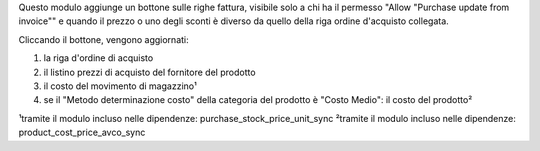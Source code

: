Questo modulo aggiunge un bottone sulle righe fattura, visibile solo a chi ha il permesso "Allow "Purchase update from invoice"" e quando il prezzo o uno degli sconti è diverso da quello della riga ordine d'acquisto collegata.

Cliccando il bottone, vengono aggiornati:

#. la riga d'ordine di acquisto
#. il listino prezzi di acquisto del fornitore del prodotto
#. il costo del movimento di magazzino¹
#. se il "Metodo determinazione costo" della categoria del prodotto è "Costo Medio": il costo del prodotto²

.. image:: ../static/description/bottone.png
    :alt: Bottone

¹tramite il modulo incluso nelle dipendenze: purchase_stock_price_unit_sync
²tramite il modulo incluso nelle dipendenze: product_cost_price_avco_sync
